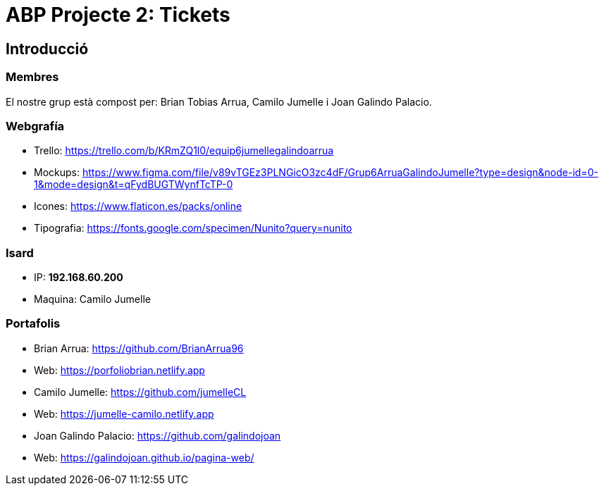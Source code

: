 = ABP Projecte 2: Tickets

== Introducció

=== Membres 
El nostre grup està compost per: Brian Tobias Arrua, Camilo Jumelle i Joan Galindo Palacio.



=== Webgrafía

    ** [underline]#Trello:# https://trello.com/b/KRmZQ1l0/equip6jumellegalindoarrua

    ** [underline]#Mockups:#  https://www.figma.com/file/v89vTGEz3PLNGicO3zc4dF/Grup6ArruaGalindoJumelle?type=design&node-id=0-1&mode=design&t=qFydBUGTWynfTcTP-0

    ** [underline]#Icones:#  https://www.flaticon.es/packs/online
    
    ** [underline]#Tipografia:#  https://fonts.google.com/specimen/Nunito?query=nunito
    
    
=== Isard
    ** [underline]#IP:# **192.168.60.200**
    
    ** [underline]#Maquina:# Camilo Jumelle

=== Portafolis
** [underline]#Brian Arrua:# https://github.com/BrianArrua96

** [underline]#Web:# https://porfoliobrian.netlify.app

** [underline]#Camilo Jumelle:# https://github.com/jumelleCL

** [underline]#Web:# https://jumelle-camilo.netlify.app

** [underline]#Joan Galindo Palacio:# https://github.com/galindojoan

** [underline]#Web:# https://galindojoan.github.io/pagina-web/
